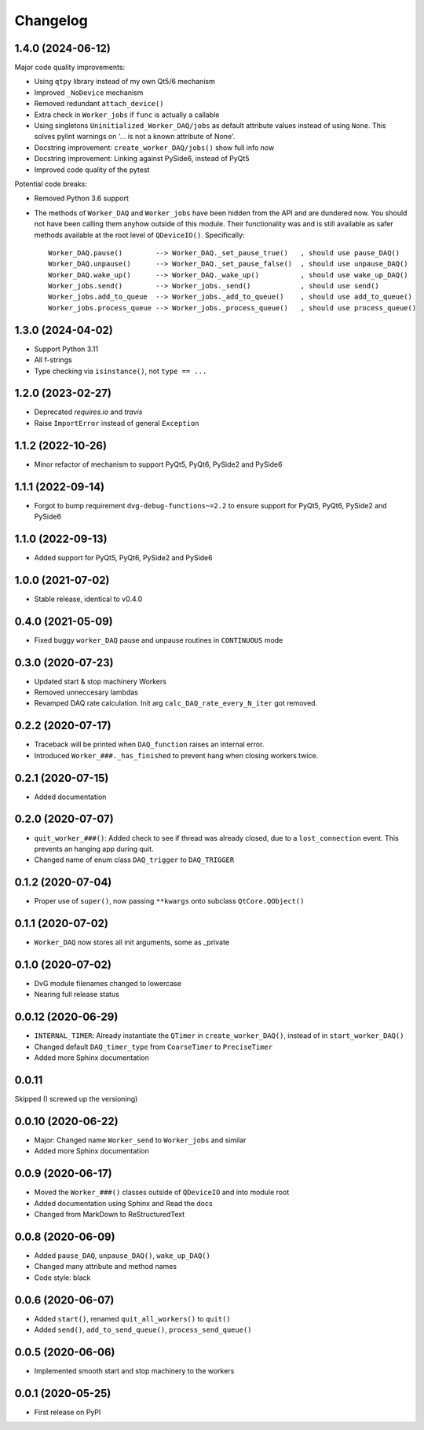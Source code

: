 Changelog
=========

1.4.0 (2024-06-12)
------------------
Major code quality improvements:

* Using ``qtpy`` library instead of my own Qt5/6 mechanism
* Improved ``_NoDevice`` mechanism
* Removed redundant ``attach_device()``
* Extra check in ``Worker_jobs`` if ``func`` is actually a callable
* Using singletons ``Uninitialized_Worker_DAQ/jobs`` as default attribute
  values instead of using ``None``. This solves pylint warnings on '... is not a
  known attribute of None'.
* Docstring improvement: ``create_worker_DAQ/jobs()`` show full info now
* Docstring improvement: Linking against PySide6, instead of PyQt5
* Improved code quality of the pytest

Potential code breaks:

* Removed Python 3.6 support
* The methods of ``Worker_DAQ`` and ``Worker_jobs`` have been hidden from the
  API and are dundered now. You should not have been calling them anyhow outside
  of this module. Their functionality was and is still available as safer
  methods available at the root level of ``QDeviceIO()``. Specifically::

    Worker_DAQ.pause()        --> Worker_DAQ._set_pause_true()   , should use pause_DAQ()
    Worker_DAQ.unpause()      --> Worker_DAQ._set_pause_false()  , should use unpause_DAQ()
    Worker_DAQ.wake_up()      --> Worker_DAQ._wake_up()          , should use wake_up_DAQ()
    Worker_jobs.send()        --> Worker_jobs._send()            , should use send()
    Worker_jobs.add_to_queue  --> Worker_jobs._add_to_queue()    , should use add_to_queue()
    Worker_jobs.process_queue --> Worker_jobs._process_queue()   , should use process_queue()

1.3.0 (2024-04-02)
------------------
* Support Python 3.11
* All f-strings
* Type checking via ``isinstance()``, not ``type == ...``

1.2.0 (2023-02-27)
------------------
* Deprecated `requires.io` and `travis`
* Raise ``ImportError`` instead of general ``Exception``

1.1.2 (2022-10-26)
------------------
* Minor refactor of mechanism to support PyQt5, PyQt6, PySide2 and PySide6

1.1.1 (2022-09-14)
------------------
* Forgot to bump requirement ``dvg-debug-functions~=2.2`` to ensure support for
  PyQt5, PyQt6, PySide2 and PySide6

1.1.0 (2022-09-13)
------------------
* Added support for PyQt5, PyQt6, PySide2 and PySide6

1.0.0 (2021-07-02)
------------------
* Stable release, identical to v0.4.0

0.4.0 (2021-05-09)
------------------
* Fixed buggy ``worker_DAQ`` pause and unpause routines in ``CONTINUOUS`` mode

0.3.0 (2020-07-23)
-------------------
* Updated start & stop machinery Workers
* Removed unneccesary lambdas
* Revamped DAQ rate calculation. Init arg ``calc_DAQ_rate_every_N_iter`` got removed.

0.2.2 (2020-07-17)
-------------------
* Traceback will be printed when ``DAQ_function`` raises an internal error.
* Introduced ``Worker_###._has_finished`` to prevent hang when closing workers twice.

0.2.1 (2020-07-15)
-------------------
* Added documentation

0.2.0 (2020-07-07)
-------------------
* ``quit_worker_###()``: Added check to see if thread was already closed, due to a ``lost_connection`` event. This prevents an hanging app during quit.
* Changed name of enum class ``DAQ_trigger`` to ``DAQ_TRIGGER``

0.1.2 (2020-07-04)
-------------------
* Proper use of ``super()``, now passing ``**kwargs`` onto subclass ``QtCore.QObject()``

0.1.1 (2020-07-02)
-------------------
* ``Worker_DAQ`` now stores all init arguments, some as _private

0.1.0 (2020-07-02)
-------------------
* DvG module filenames changed to lowercase
* Nearing full release status

0.0.12 (2020-06-29)
-------------------
* ``INTERNAL_TIMER``: Already instantiate the ``QTimer`` in ``create_worker_DAQ()``, instead of in ``start_worker_DAQ()``
* Changed default ``DAQ_timer_type`` from ``CoarseTimer`` to ``PreciseTimer``
* Added more Sphinx documentation

0.0.11
-------------------
Skipped (I screwed up the versioning)

0.0.10 (2020-06-22)
-------------------
* Major: Changed name ``Worker_send`` to ``Worker_jobs`` and similar
* Added more Sphinx documentation

0.0.9 (2020-06-17)
------------------
* Moved the ``Worker_###()`` classes outside of ``QDeviceIO`` and into module root
* Added documentation using Sphinx and Read the docs
* Changed from MarkDown to ReStructuredText

0.0.8 (2020-06-09)
------------------
* Added ``pause_DAQ``, ``unpause_DAQ()``, ``wake_up_DAQ()``
* Changed many attribute and method names
* Code style: black

0.0.6 (2020-06-07)
------------------
* Added ``start()``, renamed ``quit_all_workers()`` to ``quit()``
* Added ``send()``, ``add_to_send_queue()``, ``process_send_queue()``

0.0.5 (2020-06-06)
------------------
* Implemented smooth start and stop machinery to the workers

0.0.1 (2020-05-25)
------------------
* First release on PyPI
